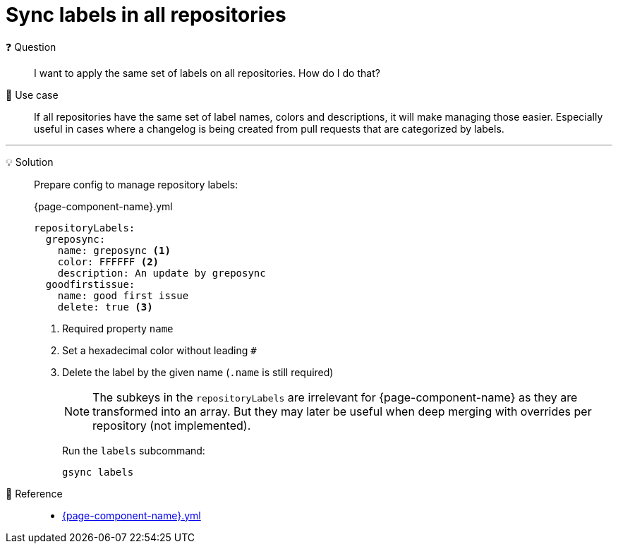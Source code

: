 = Sync labels in all repositories

❓ Question::
I want to apply the same set of labels on all repositories.
How do I do that?

📝 Use case::
If all repositories have the same set of label names, colors and descriptions, it will make managing those easier.
Especially useful in cases where a changelog is being created from pull requests that are categorized by labels.

'''

💡 Solution::
Prepare config to manage repository labels:
+
.{page-component-name}.yml
[source,yaml]
----
repositoryLabels:
  greposync:
    name: greposync <1>
    color: FFFFFF <2>
    description: An update by greposync
  goodfirstissue:
    name: good first issue
    delete: true <3>
----
<1> Required property `name`
<2> Set a hexadecimal color without leading `#`
<3> Delete the label by the given name (`.name` is still required)
+
[NOTE]
====
The subkeys in the `repositoryLabels` are irrelevant for {page-component-name} as they are transformed into an array.
But they may later be useful when deep merging with overrides per repository (not implemented).
====
+
Run the `labels` subcommand:
+
[source,bash]
----
gsync labels
----

🔗 Reference::
* xref:references/greposync.adoc[{page-component-name}.yml]
